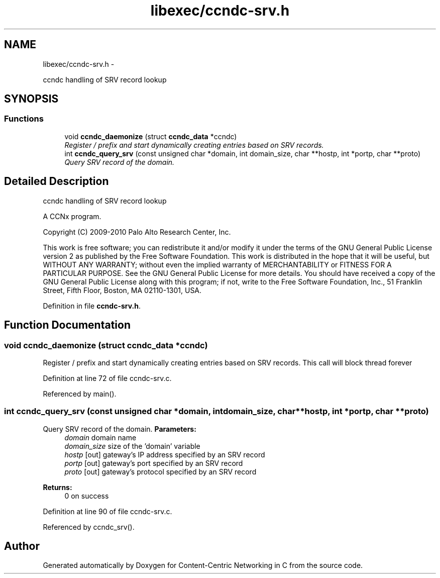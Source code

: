 .TH "libexec/ccndc-srv.h" 3 "Tue Apr 1 2014" "Version 0.8.2" "Content-Centric Networking in C" \" -*- nroff -*-
.ad l
.nh
.SH NAME
libexec/ccndc-srv.h \- 
.PP
ccndc handling of SRV record lookup  

.SH SYNOPSIS
.br
.PP
.SS "Functions"

.in +1c
.ti -1c
.RI "void \fBccndc_daemonize\fP (struct \fBccndc_data\fP *ccndc)"
.br
.RI "\fIRegister / prefix and start dynamically creating entries based on SRV records\&. \fP"
.ti -1c
.RI "int \fBccndc_query_srv\fP (const unsigned char *domain, int domain_size, char **hostp, int *portp, char **proto)"
.br
.RI "\fIQuery SRV record of the domain\&. \fP"
.in -1c
.SH "Detailed Description"
.PP 
ccndc handling of SRV record lookup 

A CCNx program\&.
.PP
Copyright (C) 2009-2010 Palo Alto Research Center, Inc\&.
.PP
This work is free software; you can redistribute it and/or modify it under the terms of the GNU General Public License version 2 as published by the Free Software Foundation\&. This work is distributed in the hope that it will be useful, but WITHOUT ANY WARRANTY; without even the implied warranty of MERCHANTABILITY or FITNESS FOR A PARTICULAR PURPOSE\&. See the GNU General Public License for more details\&. You should have received a copy of the GNU General Public License along with this program; if not, write to the Free Software Foundation, Inc\&., 51 Franklin Street, Fifth Floor, Boston, MA 02110-1301, USA\&. 
.PP
Definition in file \fBccndc-srv\&.h\fP\&.
.SH "Function Documentation"
.PP 
.SS "void \fBccndc_daemonize\fP (struct \fBccndc_data\fP *ccndc)"
.PP
Register / prefix and start dynamically creating entries based on SRV records\&. This call will block thread forever 
.PP
Definition at line 72 of file ccndc-srv\&.c\&.
.PP
Referenced by main()\&.
.SS "int \fBccndc_query_srv\fP (const unsigned char *domain, intdomain_size, char **hostp, int *portp, char **proto)"
.PP
Query SRV record of the domain\&. \fBParameters:\fP
.RS 4
\fIdomain\fP domain name 
.br
\fIdomain_size\fP size of the 'domain' variable 
.br
\fIhostp\fP [out] gateway's IP address specified by an SRV record 
.br
\fIportp\fP [out] gateway's port specified by an SRV record 
.br
\fIproto\fP [out] gateway's protocol specified by an SRV record 
.RE
.PP
\fBReturns:\fP
.RS 4
0 on success 
.RE
.PP

.PP
Definition at line 90 of file ccndc-srv\&.c\&.
.PP
Referenced by ccndc_srv()\&.
.SH "Author"
.PP 
Generated automatically by Doxygen for Content-Centric Networking in C from the source code\&.
